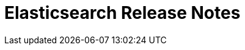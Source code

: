 // Use these for links to issue and pulls. Note issues and pulls redirect one to
// each other on Github, so don't worry too much on using the right prefix.
//:issue:           https://github.com/elastic/elasticsearch/issues/
//:ml-issue:        https://github.com/elastic/ml-cpp/issues/
//:pull:            https://github.com/elastic/elasticsearch/pull/
//:ml-pull:         https://github.com/elastic/ml-cpp/pull/

= Elasticsearch Release Notes

////
// To add a release, copy and paste the following text,  uncomment the relevant
// sections, and add a link to the new section in the list of releases at the
// top of the page. Note that release subheads must be floated and sections
// cannot be empty.
// TEMPLATE:

// == {es} version n.n.n

//=== Breaking Changes

//=== Deprecations

//=== New Features

//=== Enhancements

//=== Bug Fixes

//=== Regressions

 == {es} version 6.5.0

//=== Breaking Changes

//=== Deprecations

//=== New Features

=== Enhancements

Perform anomaly detection on features derived from multiple bucket values to improve robustness
of detection with respect to misconfigured bucket lengths and improve detection of long lasting
anomalies. (See {ml-pull}175[#175].)

Support decomposing a time series into a piecewise linear trend and with piecewise constant
scaling of the periodic components. This extends our decomposition functionality to handle the
same types of change points that our modelling capabilities do. (See {ml-pull}198[198].)

Increased independence of anomaly scores across partitions (See {ml-pull}182[182].)

Avoid potential false positives at model start up when first detecting new components of the time
series decomposition. (See {ml-pull}218[218].)

Add a new label - multi_bucket_impact - to record level anomaly results.
The value will be on a scale of -5 to +5 where -5 means the anomaly is purely single bucket
and +5 means the anomaly is purely multi bucket. ({ml-pull}230[230])

=== Bug Fixes

Fix cause of "Bad density value..." log errors whilst forecasting. ({ml-pull}207[207])

Fix incorrectly missing influencers when the influence field is one of the detector's partitioning
fields and the bucket is empty. ({pull}219[#219])

//=== Regressions

== {es} version 6.4.3

//=== Breaking Changes

//=== Deprecations

//=== New Features

=== Enhancements

Change linker options on macOS to allow Homebrew installs ({ml-pull}225[225])

//=== Bug Fixes

//=== Regressions
